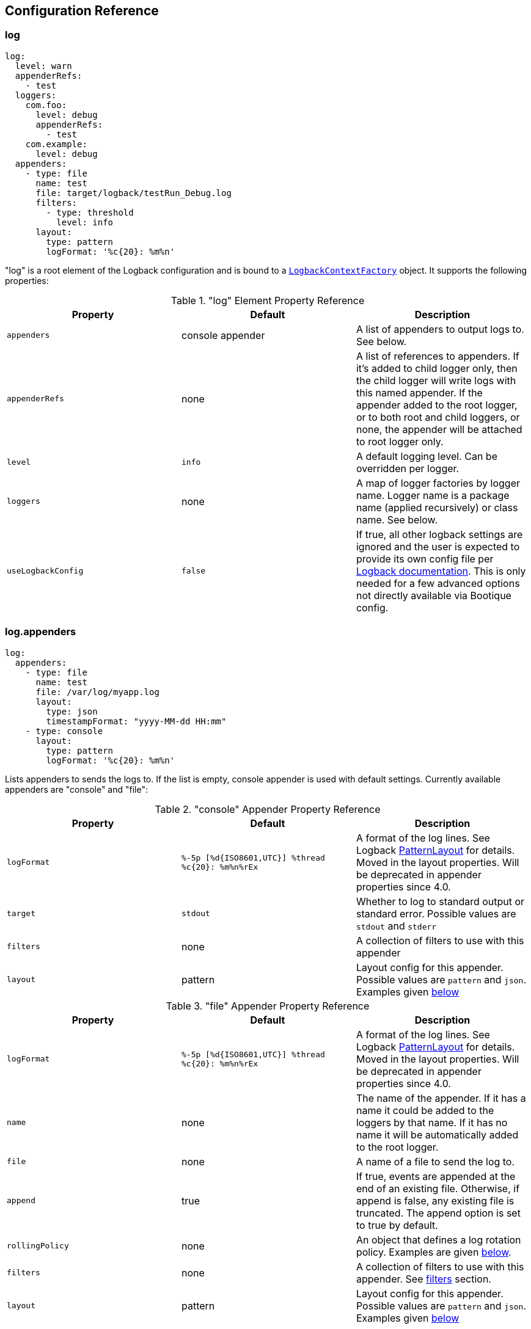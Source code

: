 // Licensed to ObjectStyle LLC under one
// or more contributor license agreements.  See the NOTICE file
// distributed with this work for additional information
// regarding copyright ownership.  The ObjectStyle LLC licenses
// this file to you under the Apache License, Version 2.0 (the
// "License"); you may not use this file except in compliance
// with the License.  You may obtain a copy of the License at
//
//   http://www.apache.org/licenses/LICENSE-2.0
//
// Unless required by applicable law or agreed to in writing,
// software distributed under the License is distributed on an
// "AS IS" BASIS, WITHOUT WARRANTIES OR CONDITIONS OF ANY
// KIND, either express or implied.  See the License for the
// specific language governing permissions and limitations
// under the License.

== Configuration Reference

=== log

[source,yaml]
----
log:
  level: warn
  appenderRefs:
    - test
  loggers:
    com.foo:
      level: debug
      appenderRefs:
        - test
    com.example:
      level: debug
  appenders:
    - type: file
      name: test
      file: target/logback/testRun_Debug.log
      filters:
        - type: threshold
          level: info
      layout:
        type: pattern
        logFormat: '%c{20}: %m%n'
----
"log" is a root element of the Logback configuration and is bound to a
https://github.com/bootique/bootique-logback/blob/master/bootique-logback/src/main/java/io/bootique/logback/LogbackContextFactory.java[`LogbackContextFactory`]
object. It supports the following properties:

."log" Element Property Reference
[cols=3*,options=header]
|===
|Property
|Default
|Description

|`appenders`
|console appender
|A list of appenders to output logs to. See below.

|`appenderRefs`
|none
|A list of references to appenders. If it's added to child logger only, then the
child logger will write logs with this named appender. If the appender added
to the root logger, or to both root and child loggers, or none, the appender
will be attached to root logger only.

|`level`
|`info`
|A default logging level. Can be overridden per logger.

|`loggers`
|none
|A map of logger factories by logger name. Logger name is a package name (applied recursively) or class name. See below.

|`useLogbackConfig`
|`false`
|If true, all other logback settings are ignored and the user is expected to provide its own config file per
http://logback.qos.ch/manual/configuration.html[Logback documentation]. This is only needed for a few advanced options
not directly available via Bootique config.
|===

=== log.appenders

[source,yaml]
----
log:
  appenders:
    - type: file
      name: test
      file: /var/log/myapp.log
      layout:
        type: json
        timestampFormat: "yyyy-MM-dd HH:mm"
    - type: console
      layout:
        type: pattern
        logFormat: '%c{20}: %m%n'
----
Lists appenders to sends the logs to. If the list is empty, console appender is used with default settings. Currently
available appenders are "console" and "file":

."console" Appender Property Reference
[cols=3*,options=header]
|===
|Property
|Default
|Description

|`logFormat`
|`%-5p [%d{ISO8601,UTC}] %thread %c{20}: %m%n%rEx`
|A format of the log lines. See Logback http://logback.qos.ch/manual/layouts.html#ClassicPatternLayout[PatternLayout]
for details.
Moved in the layout properties. Will be deprecated  in appender properties since 4.0.

|`target`
|`stdout`
|Whether to log to standard output or standard error. Possible values are `stdout` and `stderr`

|`filters`
|none
|A collection of filters to use with this appender

|`layout`
|pattern
|Layout config for this appender. Possible values are `pattern` and `json`. Examples given <<log.appenders.layout,below>>
|===



."file" Appender Property Reference
[cols=3*,options=header]
|===
|Property
|Default
|Description

|`logFormat`
|`%-5p [%d{ISO8601,UTC}] %thread %c{20}: %m%n%rEx`
|A format of the log lines. See Logback http://logback.qos.ch/manual/layouts.html#ClassicPatternLayout[PatternLayout]
for details.
Moved in the layout properties. Will be deprecated  in appender properties since 4.0.

|`name`
|none
|The name of the appender. If it has a name it could be added to the loggers by that name. If it has no name it will
be automatically added to the root logger.

|`file`
|none
|A name of a file to send the log to.

|`append`
|true
|If true, events are appended at the end of an existing file. Otherwise, if append is false, any existing file is
truncated. The append option is set to true by default.

|`rollingPolicy`
|none
|An object that defines a log rotation policy. Examples are given <<log.appenders.rollingPolicy,below>>.

|`filters`
|none
|A collection of filters to use with this appender. See link:#_log_appenders_filters[filters] section.

|`layout`
|pattern
|Layout config for this appender. Possible values are `pattern` and `json`. Examples given <<log.appenders.layout,below>>
|===

There are a few ways log file rotation can be configured for the "file" appender, as defined by the `rollingPolicy`.
Out of the box the following Logback policies are supported:
http://logback.qos.ch/manual/appenders.html#FixedWindowRollingPolicy[`fixedWindow`],
http://logback.qos.ch/manual/appenders.html#TimeBasedRollingPolicy[`time`], `sizeAndTime`.

=== log.appenders.rollingPolicy

==== "fixedWindow" Rolling Policy

[source,yaml]
----
log:
  appenders:
    - type: file
      file: /var/log/myapp.log
      rollingPolicy:
        type: fixedWindow
        fileNamePattern: '/var/log/myapp-%i.log'
        historySize: 5
        fileSize: 20
      layout:
        type: pattern
        logFormat: '%c{20}: %m%n'
----
"fixedWindow" policy rotates the main log file when it reaches a certain size, keeping one or more rotated files.

."fixedWindow" rolling policy Property Reference
[cols=3*,options=header]
|===
|Property
|Default
|Description

|`fileNamePattern`
|none
|A pattern of rotated file name. Must contain `%i` somewhere in the pattern (replaced by a number during rotation).

|`historySize`
|none (unlimited)
|A max number of rotated files to keep.

|`fileSize`
|none
|Max file size that causes rotation. Expressed in bytes, kilobytes, megabytes or gigabytes by suffixing a numeric
value with KB, MB and respectively GB. For example: 5000000, 5000KB, 5MB and 2GB.
|===

==== "time" Rolling Policy

[source,yaml]
----
log:
  appenders:
    - type: file
      file: /var/log/myapp.log
      rollingPolicy:
        type: time
        fileNamePattern: '/var/log/myapp-%d{yyyyMMddHHmmss}.log'
      layout:
        type: pattern
        logFormat: '%c{20}: %m%n'
----
"time" policy rotates the main log file at a fixed time interval determined by the file name pattern.

."time" rolling policy Property Reference
[cols=3*,options=header]
|===
|Property
|Default
|Description

|`fileNamePattern`
|none
|A pattern of rotated file name. Its value should consist of the name of the file, plus a suitably placed %d
conversion specifier. The %d conversion specifier may contain a date-and-time pattern as specified by the
`java.text.SimpleDateFormat` class. If the date-and-time pattern is omitted, then the default pattern `yyyy-MM-dd`
is assumed. The rollover interval is inferred from the value of the pattern.

|`historySize`
|none (unlimited)
|A max number of rotated files to keep.

|`totalSize`
|none
|Max size of all log files combined. Expressed in bytes, kilobytes, megabytes or gigabytes by suffixing a numeric value
with KB, MB and respectively GB. For example: 5000000, 5000KB, 5MB and 2GB.
|===

==== "sizeAndTime" Rolling Policy

[source,yaml]
----
log:
  appenders:
    - type: file
      file: /var/log/myapp.log
      rollingPolicy:
        type: sizeAndTime
        fileNamePattern: '/var/log/myapp-%d{yyyyMMddHHmmss}.%i.log'
        historySize: 5
        fileSize: 50
        totalSize: 150
      layout:
        type: pattern
        logFormat: '%c{20}: %m%n'
----
"sizeAndTime" policy rotates the main log file either at a fixed time interval determined by the file name pattern or
when the log file reaches a certain size.

."sizeAndTime" rolling policy Property Reference
[cols=3*,options=header]
|===
|Property
|Default
|Description

|`fileNamePattern`
|none
|A pattern of rotated file name. Its value should consist of the name of the file, plus a suitably placed %d conversion
specifier. The %d conversion specifier may contain a date-and-time pattern as specified by the
`java.text.SimpleDateFormat` class. If the date-and-time pattern is omitted, then the default pattern `yyyy-MM-dd` is
assumed. The rollover interval is inferred from the value of the pattern.

|`historySize`
|none (unlimited)
|A max number of rotated files to keep.

|`totalSize`
|none
|Max size of all log files combined. Expressed in bytes, kilobytes, megabytes or gigabytes by suffixing a numeric value
with KB, MB and respectively GB. For example: 5000000, 5000KB, 5MB and 2GB.

|`fileSize`
|none
|Max file size that causes rotation. Expressed in bytes, kilobytes, megabytes or gigabytes by suffixing a numeric
value with KB, MB and respectively GB. For example: 5000000, 5000KB, 5MB and 2GB.
|===

=== log.appenders.filters

==== "level" Filter

[source,yaml]
----
log:
  level: debug
  appenders:
    - type: file
      file: target/logs/info-only.log
      filters:
        - type: level
          level: info
          onMatch: accept
          onMismatch: deny
      layout:
        type: pattern
        logFormat: '%c{20}: %m%n'
----

`level` filter filters events based on exact level matching.

[cols=3*,options=header]
|===
|Property
|Default
|Description

|`level`
|none
|logging event level to filter

|`onMatch`
|neutral
|action to take on event level match (`accept`, `deny`, `neutral`)

|`onMismatch`
|neutral
|action to take on event level mismatch (`accept`, `deny`, `neutral`)
|===

==== "threshold" Filter

[source,yaml]
----
log:
  level: debug
  appenders:
    - type: console
      filters:
        - type: threshold
          level: warn
----

`threshold` filter filters events below the specified level threshold.
Events with a level below the threshold will be denied.

[cols=3*,options=header]
|===
|Property
|Default
|Description

|`level`
|none
|logging event level to filter
|===

=== log.appenders.layout [[log.appenders.layout]]

==== Layout "pattern"

[source,yaml]
----
log:
  level: debug
  appenders:
    - type: file
      file: target/logs/info-only.log
      layout:
        type: pattern
        logFormat: '%c{20}: %m%n'
----

`pattern` layout configure log massage as plain text.

[cols=3*,options=header]
|===
|Property
|Default
|Description

|`logFormat`
|`%-5p [%d{ISO8601,UTC}] %thread %c{20}: %m%n%rEx`
|A format of the log lines. See Logback http://logback.qos.ch/manual/layouts.html#ClassicPatternLayout[PatternLayout]
for details.
|===

==== Layout "json"

[source,yaml]
----
log:
  level: debug
  appenders:
    - type: console
      layout:
        type: json
        timestampFormat: 'yyyy-MM-dd HH:mm:ss'
        prettyPrint: true
----

`json` layout configure log massage as json.

[cols=3*,options=header]
|===
|Property
|Default
|Description

|`timestampFormat`
|`yyyy-MM-dd HH:mm:ss.SSS`
|A format of the timestamp value.

|`prettyPrint`
|`false`
|Option for human-readable output.
|===

=== log.loggers

[source,yaml]
----
log:
  loggers:
    com.foo:
      level: debug
    com.example:
      level: debug
----
This is a map of
https://github.com/bootique/bootique-logback/blob/master/bootique-logback/src/main/java/io/bootique/logback/LoggerFactory.java[logger factories]
by logger name. Logger name is either a package name (applied recursively to subpackages and their classes) or a class
name. Each LoggerFactory has the following properties:

.Logger Property Reference
[cols=3*,options=header]
|===
|Property
|Default
|Description

|`level`
|`info`
|Log level for a particular logger. Can be `off`, `error`, `warn`, `info`, `debug`, `trace`, `all`
|===